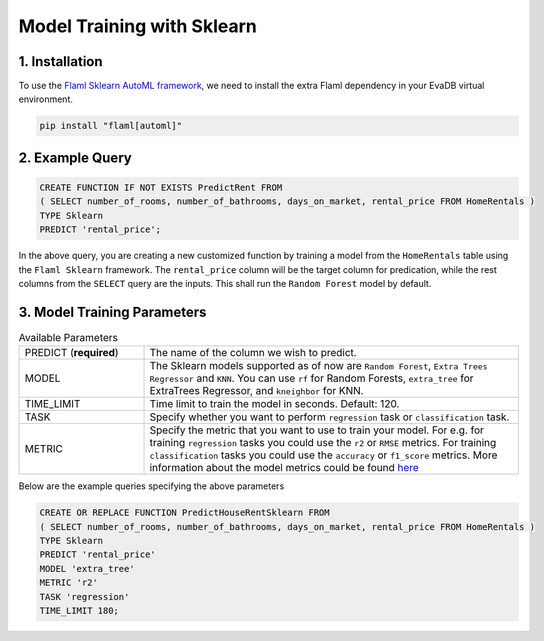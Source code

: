 .. _sklearn:

Model Training with Sklearn
============================

1. Installation
---------------

To use the `Flaml Sklearn AutoML framework <https://microsoft.github.io/FLAML/docs/Examples/Integrate%20-%20Scikit-learn%20Pipeline/>`_, we need to install the extra Flaml dependency in your EvaDB virtual environment.

.. code-block:: bash

   pip install "flaml[automl]"

2. Example Query
----------------

.. code-block:: sql

   CREATE FUNCTION IF NOT EXISTS PredictRent FROM
   ( SELECT number_of_rooms, number_of_bathrooms, days_on_market, rental_price FROM HomeRentals )
   TYPE Sklearn
   PREDICT 'rental_price';

In the above query, you are creating a new customized function by training a model from the ``HomeRentals`` table using the ``Flaml Sklearn`` framework.
The ``rental_price`` column will be the target column for predication, while the rest columns from the ``SELECT`` query are the inputs.
This shall run the ``Random Forest`` model by default.

3. Model Training Parameters
----------------------------

.. list-table:: Available Parameters
   :widths: 25 75

   * - PREDICT (**required**)
     - The name of the column we wish to predict.
   * - MODEL
     - The Sklearn models supported as of now are ``Random Forest``, ``Extra Trees Regressor`` and ``KNN``.
       You can use ``rf`` for Random Forests, ``extra_tree`` for ExtraTrees Regressor, and ``kneighbor`` for KNN.
   * - TIME_LIMIT
     - Time limit to train the model in seconds. Default: 120.
   * - TASK
     - Specify whether you want to perform ``regression`` task or ``classification`` task.
   * - METRIC
     - Specify the metric that you want to use to train your model. For e.g. for training ``regression`` tasks you could
       use the ``r2`` or ``RMSE`` metrics. For training ``classification`` tasks you could use the ``accuracy`` or ``f1_score`` metrics.
       More information about the model metrics could be found `here <https://microsoft.github.io/FLAML/docs/Use-Cases/Task-Oriented-AutoML#optimization-metric>`_

Below are the example queries specifying the above parameters

.. code-block:: sql

   CREATE OR REPLACE FUNCTION PredictHouseRentSklearn FROM
   ( SELECT number_of_rooms, number_of_bathrooms, days_on_market, rental_price FROM HomeRentals )
   TYPE Sklearn
   PREDICT 'rental_price'
   MODEL 'extra_tree'
   METRIC 'r2'
   TASK 'regression'
   TIME_LIMIT 180;
